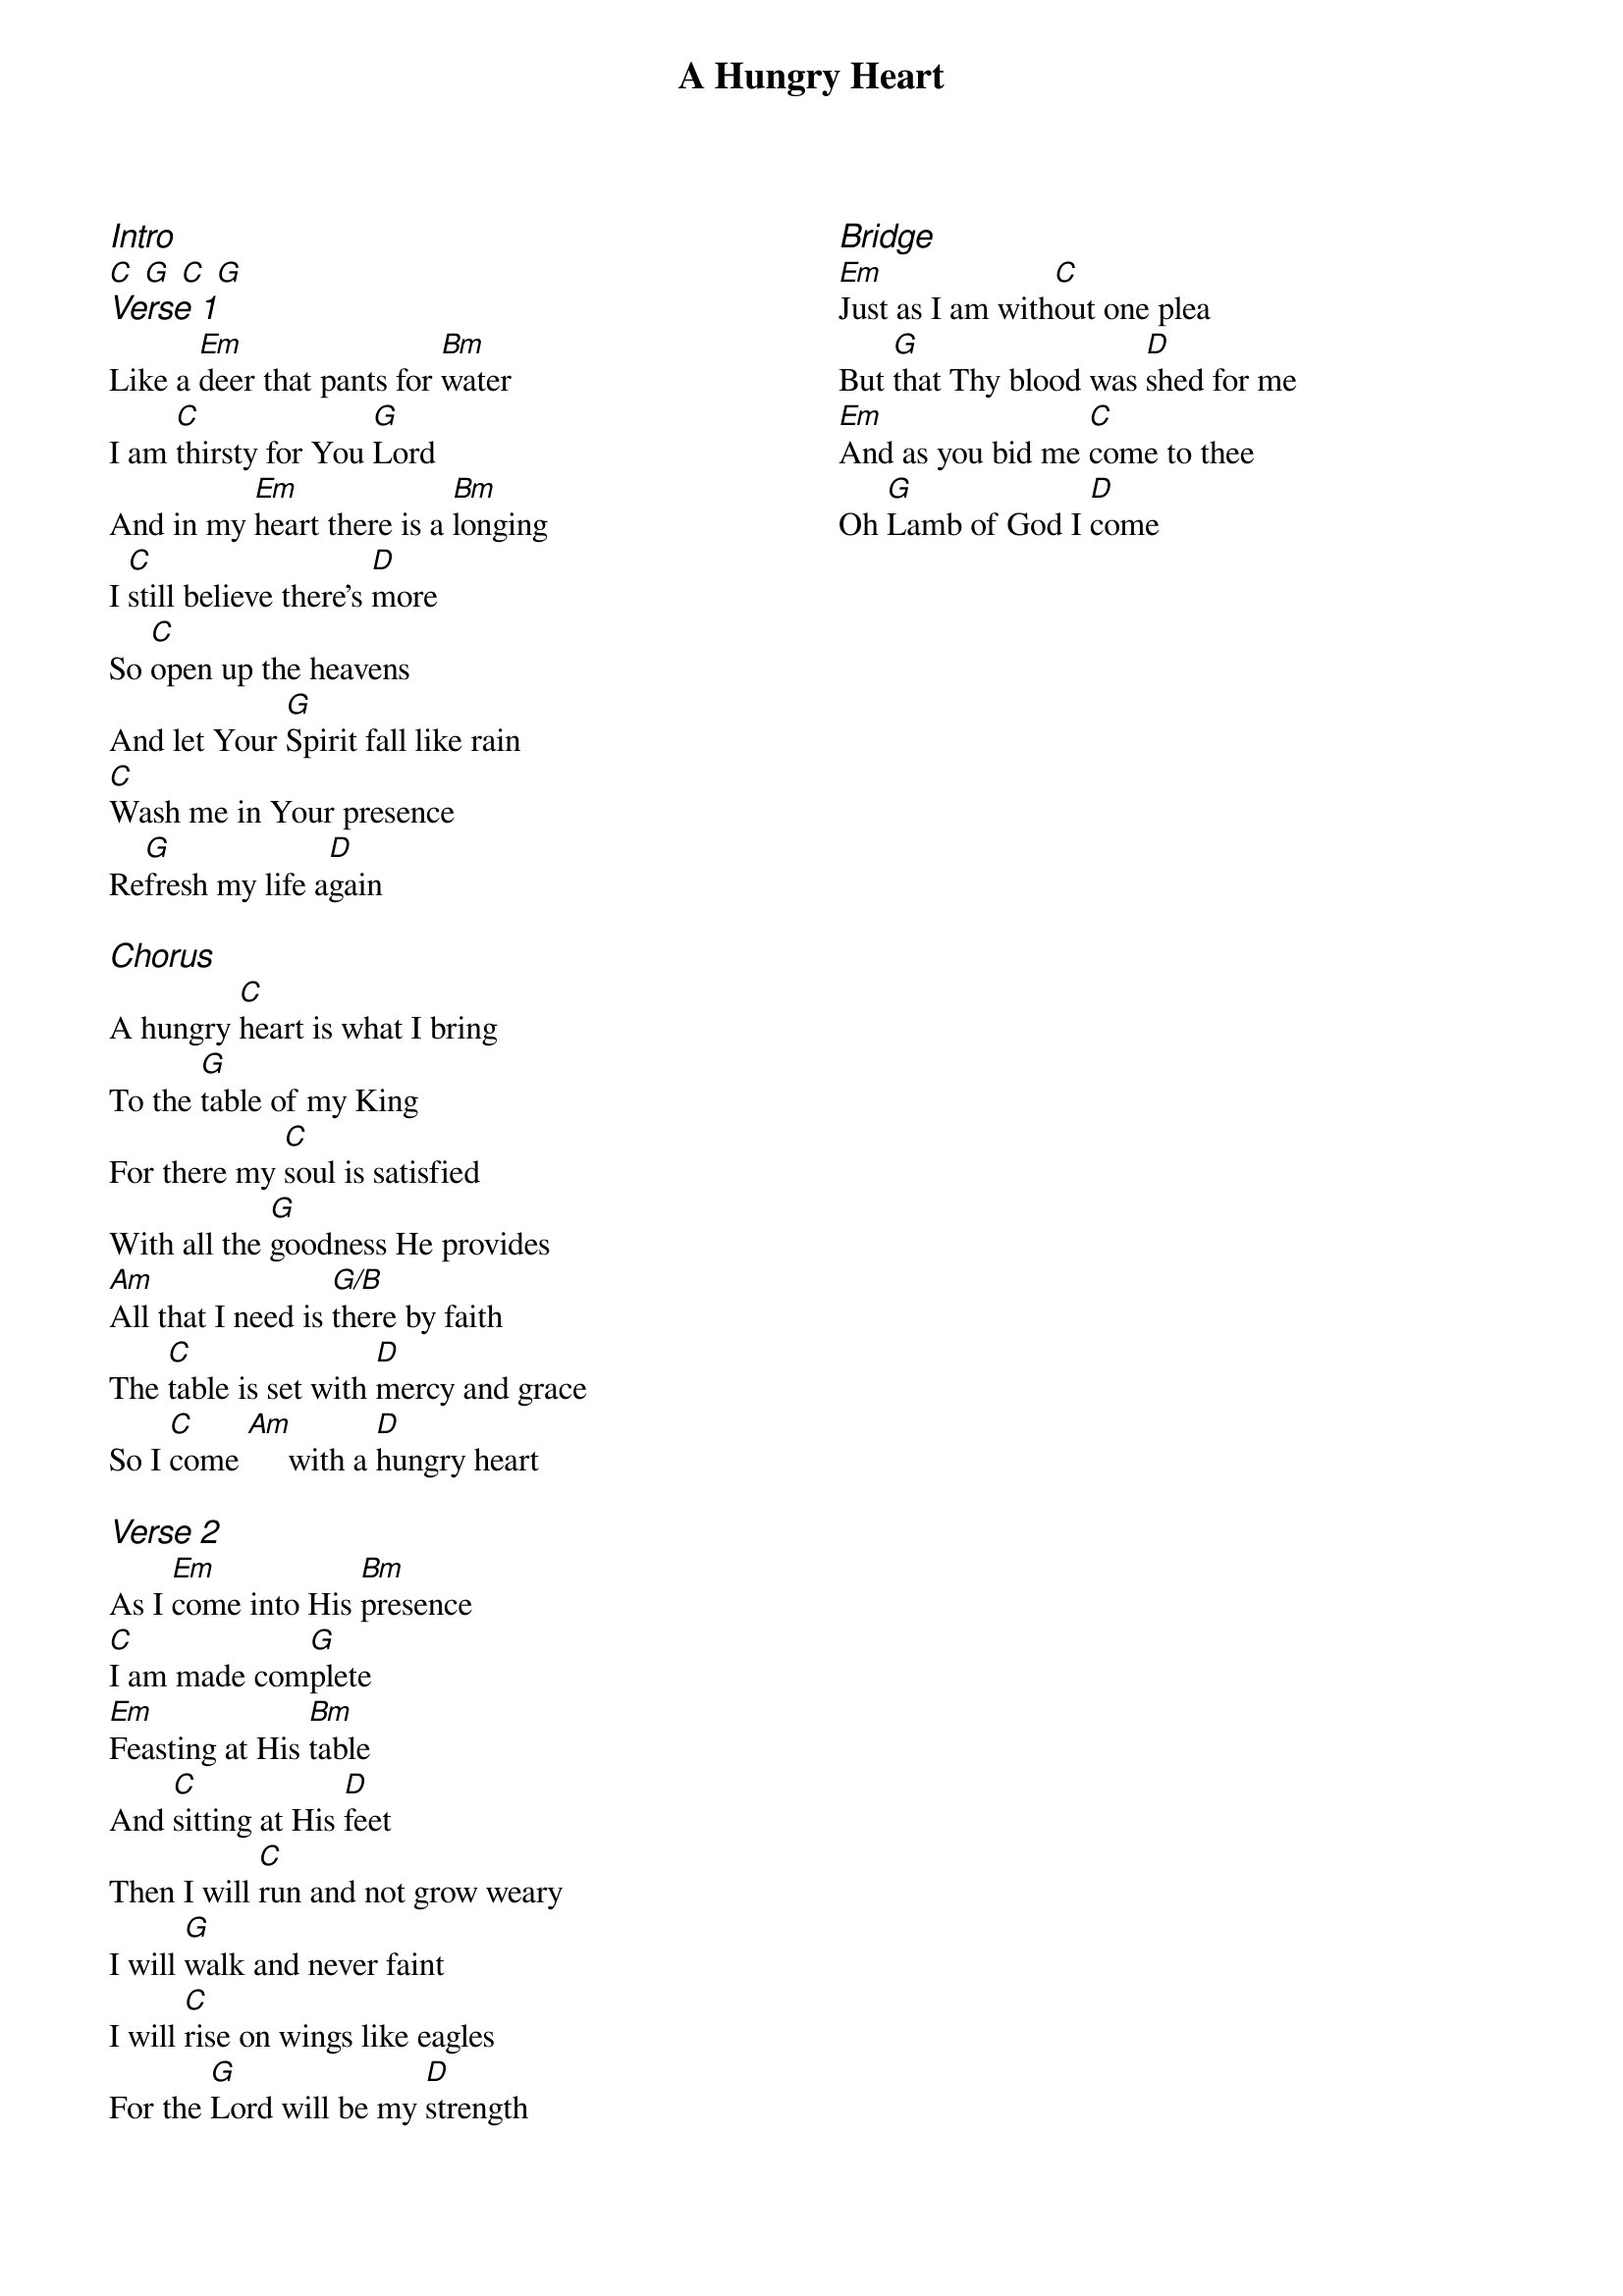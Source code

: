 {title: A Hungry Heart}
{ng}
{columns: 2}
{ci:Intro}
[C] [G] [C] [G]
{ci:Verse 1}
Like a [Em]deer that pants for [Bm]water
I am [C]thirsty for You [G]Lord
And in my [Em]heart there is a [Bm]longing
I [C]still believe there’s [D]more
So [C]open up the heavens
And let Your [G]Spirit fall like rain
[C]Wash me in Your presence
Re[G]fresh my life a[D]gain

{ci:Chorus}
A hungry [C]heart is what I bring
To the [G]table of my King
For there my [C]soul is satisfied
With all the [G]goodness He provides
[Am]All that I need is [G/B]there by faith
The [C]table is set with [D]mercy and grace
So I [C]come [Am]     with a [D]hungry heart

{ci:Verse 2}
As I [Em]come into His [Bm]presence
[C]I am made com[G]plete
[Em]Feasting at His [Bm]table
And [C]sitting at His [D]feet
Then I will [C]run and not grow weary
I will [G]walk and never faint
I will [C]rise on wings like eagles
For the [G]Lord will be my [D]strength

{ci:Bridge}
[Em]Just as I am with[C]out one plea
But [G]that Thy blood was [D]shed for me
[Em]And as you bid me [C]come to thee
Oh [G]Lamb of God I [D]come
